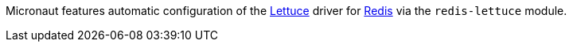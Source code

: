 Micronaut features automatic configuration of the https://lettuce.io[Lettuce] driver for https://redis.io[Redis] via the `redis-lettuce` module.
